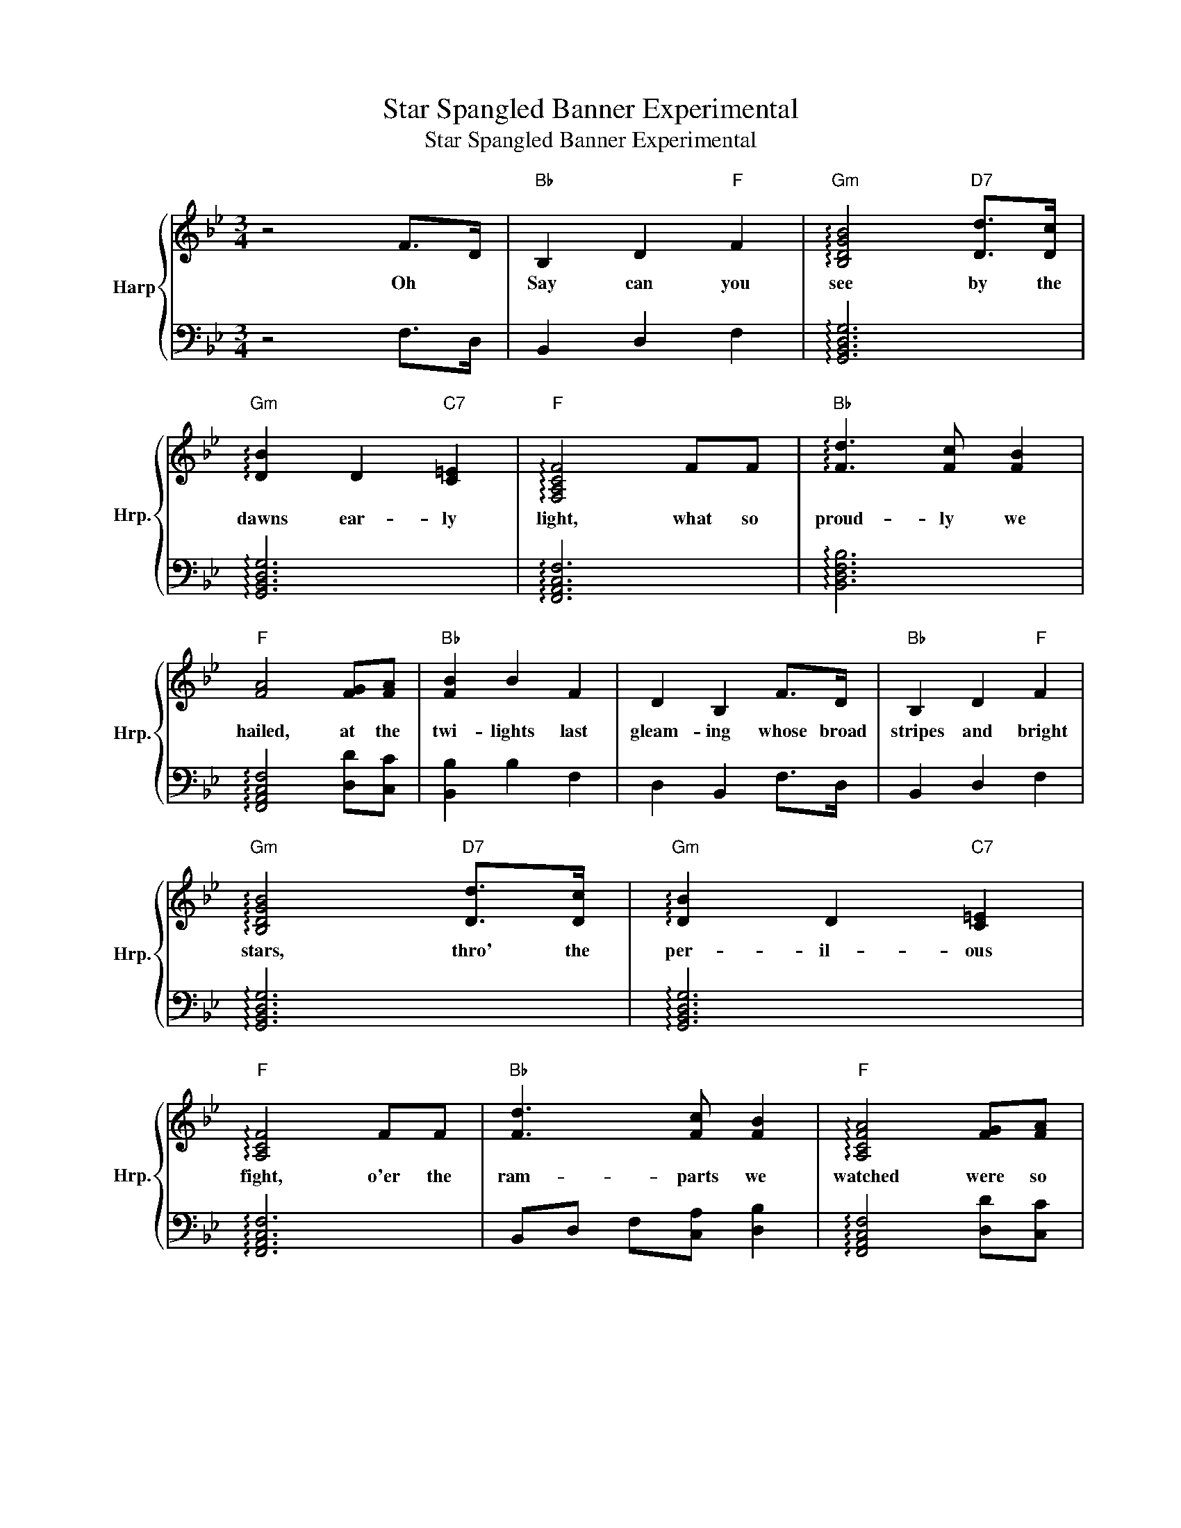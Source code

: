 X:1
T:Star Spangled Banner Experimental
T:Star Spangled Banner Experimental
%%score { 1 | 2 }
L:1/8
M:3/4
K:Bb
V:1 treble nm="Harp" snm="Hrp."
V:2 bass 
V:1
 z4 F>D |"Bb" B,2 D2"F" F2 |"Gm" !arpeggio![B,DGB]4"D7" [Dd]>[Dc] | %3
w: Oh *|Say can you|see by the|
"Gm" !arpeggio![DB]2 D2"C7" [C=E]2 |"F" !arpeggio![F,A,CF]4 FF |"Bb" !arpeggio![Fd]3 [Fc] [FB]2 | %6
w: dawns ear- ly|light, what so|proud- ly we|
"F" [FA]4 [FG][FA] |"Bb" [FB]2 B2 F2 | D2 B,2 F>D |"Bb" B,2 D2"F" F2 | %10
w: hailed, at the|twi- lights last|gleam- ing whose broad|stripes and bright|
"Gm" !arpeggio![B,DGB]4"D7" [Dd]>[Dc] |"Gm" !arpeggio![DB]2 D2"C7" [C=E]2 | %12
w: stars, thro' the|per- il- ous|
"F" !arpeggio![A,CF]4 FF |"Bb" [Fd]3 [Fc] [FB]2 |"F" !arpeggio![A,CFA]4 [FG][FA] | %15
w: fight, o'er the|ram- parts we|watched were so|
"Bb" [FB]2 B2 F2 | D2 B,2"C8ve" [Bd][Bd] | !arpeggio![DFBd]2 [ce]2 [df]2 | !arpeggio![Bdf]6 | %19
w: gal- lant- ly|stream- ing? and the|rock- ets red|glare|
 [ce][Bd] !arpeggio![FAc]2 [Bd]2 | [ce]2 [ce]4 | z4 [Fe]2 |"Bb" [Fd]3 [Fc] [FB]2 | %23
w: the bombs burst- ing|in air,|Gave|proof thro' the|
"F" [FA]4 [FG]>[FA] |"Bb" [FB]2 D2"C7" [C=E]2 |"F" !arpeggio![A,CF]4 FF |"Bb" [DB]2 [EB]2 [FB]A | %27
w: night that our|flag was still|there. oh *|say does that- *|
"Eb" [EG]2 [EG]2"G7" [FG]2 |"Cm" [Ec]2 [Ee][Fd] [Gc]B |"Bb" [FB]2"F" [FA]2 FF | %30
w: Star Span- gled|ban- ner * yet *|wave, * o'er *|
"Bb" [FB]3 [Fc] [Fd][Be] | !arpeggio![FBf]2 [bd'f']2"C7" [=EB][Ec] |"Bb" [Fd]3 [Ge]"F7" [Ec]2 | %33
w: Land- * of the|free, * and the|home of the|
"Bb" !arpeggio![DFB]6 | z6 | z6 | z6 | z6 | z6 |] %39
w: brave?||||||
V:2
 z4 F,>D, | B,,2 D,2 F,2 | !arpeggio![G,,B,,D,G,]6 | !arpeggio![G,,B,,D,G,]6 | %4
 !arpeggio![F,,A,,C,F,]6 | !arpeggio![B,,D,F,B,]6 | !arpeggio![F,,A,,C,F,]4 [D,D][C,C] | %7
 [B,,B,]2 B,2 F,2 | D,2 B,,2 F,>D, | B,,2 D,2 F,2 | !arpeggio![G,,B,,D,G,]6 | %11
 !arpeggio![G,,B,,D,G,]6 | !arpeggio![F,,A,,C,F,]6 | B,,D, F,[C,A,] [D,B,]2 | %14
 !arpeggio![F,,A,,C,F,]4 [D,D][C,C] | [B,,B,]2 B,2 F,2 | D,2 B,,2 B,,F, | B,2 z4 | B,,F, B,D F2 | %19
 F,,C, F,4 | z2 F,,C, F,A, | C2 z4 | B,,x F,C, D,2 | F,,C, F,A, [D,D][C,C] | [B,,B,]4 z2 | %25
 !arpeggio![F,,A,,C,F,]6 | B,,2 [C,,C,]2 [D,,D,]2 | [E,,E,]2 [E,,E,]2 [D,,D,]2 | %28
 [C,,C,]2 [C,,C,][D,,D,] [E,,E,]2 | [F,,F,]2 [F,,F,]4 | [B,,B,]2 [A,,A,]2 [G,,G,][F,,F,] | %31
 [E,,E,]2 z2 [C,,C,]2 | F,2 F,,4 | !arpeggio![B,,D,F,B,]6 | z6 | z6 | z6 | z6 | z6 |] %39

